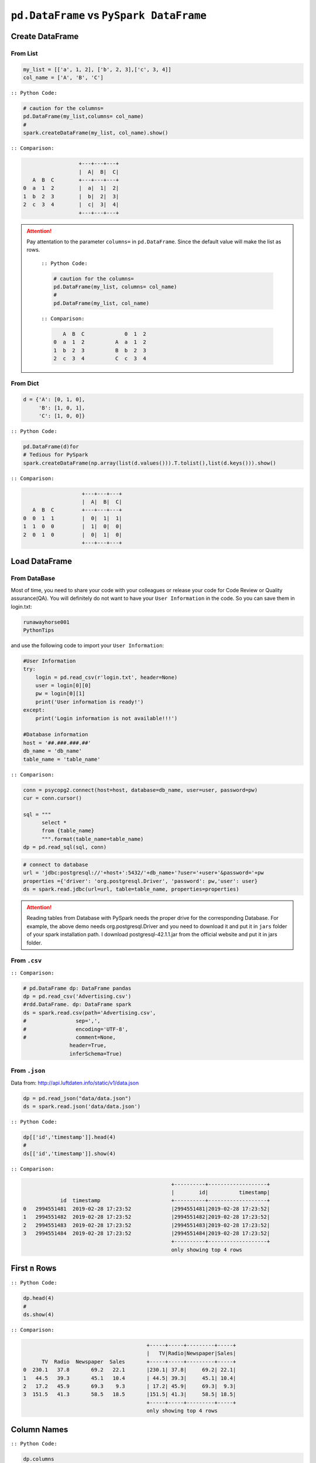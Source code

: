.. _pdrdd:


=========================================
``pd.DataFrame`` vs ``PySpark DataFrame``
=========================================



.. |nb| replace:: ``Jupyter Notebook``
.. |zp| replace:: ``Zeppelin``
.. |py| replace:: ``Python``
.. |pyc| replace:: ``:: Python Code:``
.. |out| replace:: ``:: Ouput:``
.. |eg| replace:: ``:: Example:``
.. |comp| replace:: ``:: Comparison:``


.. .. note::

..	This Chapter :ref:`nb` is for beginner.  If you have some |py| programming experience, you may skip this chapter.


Create DataFrame
++++++++++++++++

From List
---------

.. code-block:: python

	my_list = [['a', 1, 2], ['b', 2, 3],['c', 3, 4]]
	col_name = ['A', 'B', 'C']

|pyc|

.. code-block:: python

	# caution for the columns=
	pd.DataFrame(my_list,columns= col_name)
	#
	spark.createDataFrame(my_list, col_name).show()


|comp|

.. code-block:: python

	                  +---+---+---+
	                  |  A|  B|  C|
	   A  B  C        +---+---+---+
	0  a  1  2        |  a|  1|  2|
 	1  b  2  3        |  b|  2|  3|
 	2  c  3  4        |  c|  3|  4|
 	                  +---+---+---+

.. attention::

   Pay attentation to the parameter ``columns=`` in ``pd.DataFrame``. Since the default value will make the list as rows.


	|pyc|

	.. code-block:: python

		# caution for the columns=
		pd.DataFrame(my_list, columns= col_name)
		#
		pd.DataFrame(my_list, col_name)


	|comp|

	.. code-block:: python

		   A  B  C             0  1  2	 	
		0  a  1  2          A  a  1  2
		1  b  2  3          B  b  2  3
		2  c  3  4          C  c  3  4

From Dict
---------

.. code-block:: python

	d = {'A': [0, 1, 0],
	     'B': [1, 0, 1],
	     'C': [1, 0, 0]}

|pyc|

.. code-block:: python

	pd.DataFrame(d)for 
	# Tedious for PySpark
 	spark.createDataFrame(np.array(list(d.values())).T.tolist(),list(d.keys())).show()

|comp|

.. code-block:: python

	                   +---+---+---+
	                   |  A|  B|  C|
	   A  B  C         +---+---+---+
	0  0  1  1         |  0|  1|  1|
	1  1  0  0         |  1|  0|  0|
	2  0  1  0         |  0|  1|  0|
	                   +---+---+---+

Load DataFrame
++++++++++++++

From DataBase
-------------

Most of time, you need to share your code with your colleagues or release your code for Code Review or Quality assurance(QA). You will definitely do not want to have your ``User Information`` in the code. So you can save them
in login.txt:

.. code-block:: rst

	runawayhorse001
	PythonTips

and use the following code to import your ``User Information``:

.. code-block:: python

	#User Information
	try: 
	    login = pd.read_csv(r'login.txt', header=None)
	    user = login[0][0]
	    pw = login[0][1]
	    print('User information is ready!')
	except:
	    print('Login information is not available!!!')

	#Database information
	host = '##.###.###.##'
	db_name = 'db_name' 
	table_name = 'table_name'

|comp|

.. code-block:: python

	conn = psycopg2.connect(host=host, database=db_name, user=user, password=pw)
	cur = conn.cursor()

	sql = """
	      select *
	      from {table_name}
	      """.format(table_name=table_name)
	dp = pd.read_sql(sql, conn)

.. code-block:: python

	# connect to database
	url = 'jdbc:postgresql://'+host+':5432/'+db_name+'?user='+user+'&password='+pw
	properties ={'driver': 'org.postgresql.Driver', 'password': pw,'user': user}
	ds = spark.read.jdbc(url=url, table=table_name, properties=properties)


.. attention::

	Reading tables from Database with PySpark needs the proper drive for the corresponding Database. For example, the above demo needs org.postgresql.Driver and you need to download it and put it in ``jars`` folder of your spark installation path. I download postgresql-42.1.1.jar from the official website and put it in jars folder.

From ``.csv``
-------------

|comp|

.. code-block:: python

	# pd.DataFrame dp: DataFrame pandas
	dp = pd.read_csv('Advertising.csv')
	#rdd.DataFrame. dp: DataFrame spark 
	ds = spark.read.csv(path='Advertising.csv',
	#                sep=',',
	#                encoding='UTF-8',
	#                comment=None,
	               header=True, 
	               inferSchema=True)


From ``.json``
--------------

Data from: http://api.luftdaten.info/static/v1/data.json

.. code-block:: python

	dp = pd.read_json("data/data.json")
	ds = spark.read.json('data/data.json')

|pyc|

.. code-block:: python

	dp[['id','timestamp']].head(4)
	#
	ds[['id','timestamp']].show(4)

|comp|

.. code-block:: python

                                                    +----------+-------------------+
                                                    |        id|          timestamp|
                id  timestamp                       +----------+-------------------+
    0	2994551481  2019-02-28 17:23:52             |2994551481|2019-02-28 17:23:52|
    1	2994551482  2019-02-28 17:23:52             |2994551482|2019-02-28 17:23:52|
    2	2994551483  2019-02-28 17:23:52             |2994551483|2019-02-28 17:23:52|
    3	2994551484  2019-02-28 17:23:52             |2994551484|2019-02-28 17:23:52|
                                                    +----------+-------------------+
                                                    only showing top 4 rows


First ``n`` Rows
++++++++++++++++


|pyc|

.. code-block:: python

	dp.head(4) 
	# 
	ds.show(4)

|comp|

.. code-block:: python

	                                        +-----+-----+---------+-----+
	                                        |   TV|Radio|Newspaper|Sales|
	      TV  Radio  Newspaper  Sales       +-----+-----+---------+-----+
	0  230.1   37.8       69.2   22.1       |230.1| 37.8|     69.2| 22.1|
	1   44.5   39.3       45.1   10.4       | 44.5| 39.3|     45.1| 10.4|
	2   17.2   45.9       69.3    9.3       | 17.2| 45.9|     69.3|  9.3|
	3  151.5   41.3       58.5   18.5       |151.5| 41.3|     58.5| 18.5|
	                                        +-----+-----+---------+-----+
	                                        only showing top 4 rows

Column Names
++++++++++++

|pyc|

.. code-block:: python

	dp.columns
	#
	ds.columns

|comp|

.. code-block:: python

	Index(['TV', 'Radio', 'Newspaper', 'Sales'], dtype='object')
	['TV', 'Radio', 'Newspaper', 'Sales']


Data types
++++++++++

|pyc|

.. code-block:: python

	dp.dtypes
	#
	ds.dtypes

|comp|

.. code-block:: python

	TV           float64			[('TV', 'double'),
	Radio        float64			 ('Radio', 'double'),
	Newspaper    float64			 ('Newspaper', 'double'),
	Sales        float64			 ('Sales', 'double')]
	dtype: object

Replace Data types
++++++++++++++++++

.. code-block:: python

	my_list = [('a', 2, 3),
	           ('b', 5, 6),
	           ('c', 8, 9),
	           ('a', 2, 3),
	           ('b', 5, 6),
	           ('c', 8, 9)]
	col_name = ['col1', 'col2', 'col3']


	dp = pd.DataFrame(my_list,columns=col_name)
	ds = spark.createDataFrame(dp)

	dp.dtypes

.. code-block:: python

	col1    object
	col2     int64
	col3     int64
	dtype: object


|pyc|

.. code-block:: python

	d = {'col2': 'string','col3':'string'}
	dp = dp.astype({'col2': 'str','col3':'str'})
	ds = ds.select(*list(set(ds.columns)-set(d.keys())),
	               *(col(c[0]).astype(c[1]).alias(c[0]) for c in d.items()))

|comp|

.. code-block:: python

	col1    object
	col2    object           [('col1', 'string'), ('col2', 'string'), ('col3', 'string')]
	col3    object
	dtype: object



Fill Null
+++++++++

.. code-block:: python

	my_list = [['a', 1, None], ['b', 2, 3],['c', 3, 4]]
	dp = pd.DataFrame(my_list,columns=['A', 'B', 'C'])
	ds = spark.createDataFrame(my_list, ['A', 'B', 'C'])
	#
	dp.head()
	ds.show()

|comp|

.. code-block:: python

	                  			+------+---+----+
	                  			|     A|  B|   C|
	        A  B    C 			+------+---+----+
	0    male  1  NaN 			|  male|  1|null|
	1  female  2  3.0 			|female|  2|   3|
	2    male  3  4.0 			|  male|  3|   4|
	                  			+------+---+----+


|pyc|

.. code-block:: python

	dp.fillna(-99)
	#
	ds.fillna(-99).show()

|comp|

.. code-block:: python

	                  			+------+---+----+
	                  			|     A|  B|   C|
	        A  B    C 			+------+---+----+
	0    male  1  -99 			|  male|  1| -99|
	1  female  2  3.0 			|female|  2|   3|
	2    male  3  4.0 			|  male|  3|   4|
	                  			+------+---+----+

Replace Values
++++++++++++++

|pyc|

.. code-block:: python

	# caution: you need to chose specific col
	dp.A.replace(['male', 'female'],[1, 0], inplace=True)
	dp
	#caution: Mixed type replacements are not supported
	ds.na.replace(['male','female'],['1','0']).show()


|comp|

.. code-block:: python

	             			+---+---+----+
	             			|  A|  B|   C|
	   A  B    C 			+---+---+----+
	0  1  1  NaN 			|  1|  1|null|
	1  0  2  3.0 			|  0|  2|   3|
	2  1  3  4.0 			|  1|  3|   4|
	             			+---+---+----+

Rename Columns
++++++++++++++

Rename all columns
------------------

|pyc|

.. code-block:: python

	dp.columns = ['a','b','c','d']
	dp.head(4)
	#
	ds.toDF('a','b','c','d').show(4)


|comp|

.. code-block:: python

	                           			+-----+----+----+----+
	                           			|    a|   b|   c|   d|
	       a     b     c     d 			+-----+----+----+----+
	0  230.1  37.8  69.2  22.1 			|230.1|37.8|69.2|22.1| 
	1   44.5  39.3  45.1  10.4 			| 44.5|39.3|45.1|10.4|
	2   17.2  45.9  69.3   9.3 			| 17.2|45.9|69.3| 9.3|
	3  151.5  41.3  58.5  18.5 			|151.5|41.3|58.5|18.5|
	                           			+-----+----+----+----+
	                           			only showing top 4 rows

Rename one or more columns
--------------------------

.. code-block:: python

	mapping = {'Newspaper':'C','Sales':'D'}


|pyc|

.. code-block:: python

	dp.rename(columns=mapping).head(4)
	#
	new_names = [mapping.get(col,col) for col in ds.columns]
	ds.toDF(*new_names).show(4)

|comp|

.. code-block:: python

	                            		+-----+-----+----+----+
	                            		|   TV|Radio|   C|   D|
	      TV  Radio     C     D 		+-----+-----+----+----+
	0  230.1   37.8  69.2  22.1 		|230.1| 37.8|69.2|22.1|
	1   44.5   39.3  45.1  10.4 		| 44.5| 39.3|45.1|10.4|
	2   17.2   45.9  69.3   9.3 		| 17.2| 45.9|69.3| 9.3|
	3  151.5   41.3  58.5  18.5 		|151.5| 41.3|58.5|18.5|
	                            		+-----+-----+----+----+
	                            		only showing top 4 rows

.. note::

	You can also use ``withColumnRenamed`` to rename one column in PySpark.

	|pyc|

	.. code-block:: python

		ds.withColumnRenamed('Newspaper','Paper').show(4

	|comp|

	.. code-block:: python

		+-----+-----+-----+-----+
		|   TV|Radio|Paper|Sales|
		+-----+-----+-----+-----+
		|230.1| 37.8| 69.2| 22.1|
		| 44.5| 39.3| 45.1| 10.4|
		| 17.2| 45.9| 69.3|  9.3|
		|151.5| 41.3| 58.5| 18.5|
		+-----+-----+-----+-----+
		only showing top 4 rows

Drop Columns
++++++++++++

.. code-block:: python

	drop_name = ['Newspaper','Sales']


|pyc|

.. code-block:: python

	dp.drop(drop_name,axis=1).head(4)
	#
	ds.drop(*drop_name).show(4)

|comp|

.. code-block:: python

	                		+-----+-----+
	                		|   TV|Radio|
	      TV  Radio 		+-----+-----+
	0  230.1   37.8 		|230.1| 37.8|
	1   44.5   39.3 		| 44.5| 39.3|
	2   17.2   45.9 		| 17.2| 45.9|
	3  151.5   41.3 		|151.5| 41.3|
	                		+-----+-----+
	                		only showing top 4 rows

Filter
++++++

.. code-block:: python

	dp = pd.read_csv('Advertising.csv')
	#
	ds = spark.read.csv(path='Advertising.csv',
	                    header=True, 
	                    inferSchema=True)

|pyc|

.. code-block:: python

	dp[dp.Newspaper<20].head(4)
	#
	ds[ds.Newspaper<20].show(4)


|comp|

.. code-block:: python

	                                		+-----+-----+---------+-----+
	                                		|   TV|Radio|Newspaper|Sales|
	       TV  Radio  Newspaper  Sales		+-----+-----+---------+-----+
	7   120.2   19.6       11.6   13.2		|120.2| 19.6|     11.6| 13.2|		 
	8     8.6    2.1        1.0    4.8		|  8.6|  2.1|      1.0|  4.8|
	11  214.7   24.0        4.0   17.4		|214.7| 24.0|      4.0| 17.4|
	13   97.5    7.6        7.2    9.7		| 97.5|  7.6|      7.2|  9.7|
	                                		+-----+-----+---------+-----+
	                                		only showing top 4 rows

|pyc|

.. code-block:: python

	dp[(dp.Newspaper<20)&(dp.TV>100)].head(4)
	#
	ds[(ds.Newspaper<20)&(ds.TV>100)].show(4)

|comp|

.. code-block:: python

	                                		+-----+-----+---------+-----+
	                                		|   TV|Radio|Newspaper|Sales|
	       TV  Radio  Newspaper  Sales		+-----+-----+---------+-----+
	7   120.2   19.6       11.6   13.2		|120.2| 19.6|     11.6| 13.2|
	11  214.7   24.0        4.0   17.4		|214.7| 24.0|      4.0| 17.4|
	19  147.3   23.9       19.1   14.6		|147.3| 23.9|     19.1| 14.6|
	25  262.9    3.5       19.5   12.0		|262.9|  3.5|     19.5| 12.0|
	                                		+-----+-----+---------+-----+
	                                		only showing top 4 rows


With New Column
+++++++++++++++

|pyc|

.. code-block:: python

	dp['tv_norm'] = dp.TV/sum(dp.TV)
	dp.head(4)
	#
	ds.withColumn('tv_norm', ds.TV/ds.groupBy().agg(F.sum("TV")).collect()[0][0]).show(4)

|comp|

.. code-block:: python

	                                        	+-----+-----+---------+-----+--------------------+
	                                        	|   TV|Radio|Newspaper|Sales|             tv_norm|
	      TV  Radio  Newspaper  Sales   tv_norm	+-----+-----+---------+-----+--------------------+
	0  230.1   37.8       69.2   22.1  0.007824	|230.1| 37.8|     69.2| 22.1|0.007824268493802813|
	1   44.5   39.3       45.1   10.4  0.001513	| 44.5| 39.3|     45.1| 10.4|0.001513167961643...|
	2   17.2   45.9       69.3    9.3  0.000585	| 17.2| 45.9|     69.3|  9.3|5.848649200061207E-4|
	3  151.5   41.3       58.5   18.5  0.005152	|151.5| 41.3|     58.5| 18.5|0.005151571824472517|
	                                        	+-----+-----+---------+-----+--------------------+
	                                        	only showing top 4 rows

|pyc|

.. code-block:: python

	dp['cond'] = dp.apply(lambda c: 1 if ((c.TV>100)&(c.Radio<40)) else 2 if c.Sales> 10 else 3,axis=1)
	#
	ds.withColumn('cond',F.when((ds.TV>100)&(ds.Radio<40),1)\
	                      .when(ds.Sales>10, 2)\
	                      .otherwise(3)).show(4)

|comp|

.. code-block:: python

	                                        	+-----+-----+---------+-----+----+
	                                        	|   TV|Radio|Newspaper|Sales|cond|
	      TV  Radio  Newspaper  Sales  cond 	+-----+-----+---------+-----+----+
	0  230.1   37.8       69.2   22.1     1 	|230.1| 37.8|     69.2| 22.1|   1|	
	1   44.5   39.3       45.1   10.4     2 	| 44.5| 39.3|     45.1| 10.4|   2|	
	2   17.2   45.9       69.3    9.3     3 	| 17.2| 45.9|     69.3|  9.3|   3|	
	3  151.5   41.3       58.5   18.5     2 	|151.5| 41.3|     58.5| 18.5|   2|	
	                                        	+-----+-----+---------+-----+----+
	                                        	only showing top 4 rows

|pyc|

.. code-block:: python

	dp['log_tv'] = np.log(dp.TV)
	dp.head(4)
	#
	ds.withColumn('log_tv',F.log(ds.TV)).show(4)

|comp|

.. code-block:: python

	                                            	+-----+-----+---------+-----+------------------+
	                                            	|   TV|Radio|Newspaper|Sales|            log_tv|
	      TV  Radio  Newspaper  Sales    log_tv 	+-----+-----+---------+-----+------------------+
	0  230.1   37.8       69.2   22.1  5.438514 	|230.1| 37.8|     69.2| 22.1|  5.43851399704132|
	1   44.5   39.3       45.1   10.4  3.795489 	| 44.5| 39.3|     45.1| 10.4|3.7954891891721947|
	2   17.2   45.9       69.3    9.3  2.844909 	| 17.2| 45.9|     69.3|  9.3|2.8449093838194073|
	3  151.5   41.3       58.5   18.5  5.020586 	|151.5| 41.3|     58.5| 18.5| 5.020585624949423|
	                                            	+-----+-----+---------+-----+------------------+
	                                            	only showing top 4 rows

|pyc|

.. code-block:: python

	dp['tv+10'] = dp.TV.apply(lambda x: x+10)
	dp.head(4)
	#
	ds.withColumn('tv+10', ds.TV+10).show(4)

|comp|

.. code-block:: python

	                                         	+-----+-----+---------+-----+-----+
	                                         	|   TV|Radio|Newspaper|Sales|tv+10|
	      TV  Radio  Newspaper  Sales  tv+10 	+-----+-----+---------+-----+-----+
	0  230.1   37.8       69.2   22.1  240.1 	|230.1| 37.8|     69.2| 22.1|240.1|
	1   44.5   39.3       45.1   10.4   54.5 	| 44.5| 39.3|     45.1| 10.4| 54.5|
	2   17.2   45.9       69.3    9.3   27.2 	| 17.2| 45.9|     69.3|  9.3| 27.2|
	3  151.5   41.3       58.5   18.5  161.5 	|151.5| 41.3|     58.5| 18.5|161.5|
	                                         	+-----+-----+---------+-----+-----+
	                                         	only showing top 4 rows

Join
++++

.. code-block:: python

	leftp = pd.DataFrame({'A': ['A0', 'A1', 'A2', 'A3'],
	                    'B': ['B0', 'B1', 'B2', 'B3'],
	                    'C': ['C0', 'C1', 'C2', 'C3'],
	                    'D': ['D0', 'D1', 'D2', 'D3']},
	                    index=[0, 1, 2, 3])
	                    
	rightp = pd.DataFrame({'A': ['A0', 'A1', 'A6', 'A7'],
	                       'F': ['B4', 'B5', 'B6', 'B7'],
	                       'G': ['C4', 'C5', 'C6', 'C7'],
	                       'H': ['D4', 'D5', 'D6', 'D7']},
	                       index=[4, 5, 6, 7])

	lefts = spark.createDataFrame(leftp)  
	rights = spark.createDataFrame(rightp)

.. code-block:: python

	    A   B   C   D 		    A   F   G   H
	0  A0  B0  C0  D0 		4  A0  B4  C4  D4
	1  A1  B1  C1  D1 		5  A1  B5  C5  D5
	2  A2  B2  C2  D2 		6  A6  B6  C6  D6
	3  A3  B3  C3  D3 		7  A7  B7  C7  D7

Left Join
---------

|pyc|

.. code-block:: python

	leftp.merge(rightp,on='A',how='left')
	#
	lefts.join(rights,on='A',how='left')
	     .orderBy('A',ascending=True).show()

|comp|

.. code-block:: python

	                                	+---+---+---+---+----+----+----+
	                                	|  A|  B|  C|  D|   F|   G|   H|
	    A   B   C   D    F    G    H 	+---+---+---+---+----+----+----+
	0  A0  B0  C0  D0   B4   C4   D4 	| A0| B0| C0| D0|  B4|  C4|  D4|
	1  A1  B1  C1  D1   B5   C5   D5 	| A1| B1| C1| D1|  B5|  C5|  D5|
	2  A2  B2  C2  D2  NaN  NaN  NaN 	| A2| B2| C2| D2|null|null|null|
	3  A3  B3  C3  D3  NaN  NaN  NaN 	| A3| B3| C3| D3|null|null|null|
	                                	+---+---+---+---+----+----+----+

Right Join
----------

|pyc|

.. code-block:: python

	leftp.merge(rightp,on='A',how='right')
	#
	lefts.join(rights,on='A',how='right')
	     .orderBy('A',ascending=True).show()


|comp|

.. code-block:: python

	                                	+---+----+----+----+---+---+---+
	                                	|  A|   B|   C|   D|  F|  G|  H|
	    A    B    C    D   F   G   H 	+---+----+----+----+---+---+---+
	0  A0   B0   C0   D0  B4  C4  D4 	| A0|  B0|  C0|  D0| B4| C4| D4|
	1  A1   B1   C1   D1  B5  C5  D5 	| A1|  B1|  C1|  D1| B5| C5| D5|
	2  A6  NaN  NaN  NaN  B6  C6  D6 	| A6|null|null|null| B6| C6| D6|
	3  A7  NaN  NaN  NaN  B7  C7  D7 	| A7|null|null|null| B7| C7| D7|
	                                	+---+----+----+----+---+---+---+

Inner Join
----------

|pyc|

.. code-block:: python

	leftp.merge(rightp,on='A',how='inner')
	#
	lefts.join(rights,on='A',how='inner')
	     .orderBy('A',ascending=True).show()

|comp|

.. code-block:: python

	                            	+---+---+---+---+---+---+---+
	                            	|  A|  B|  C|  D|  F|  G|  H|
	    A   B   C   D   F   G   H 	+---+---+---+---+---+---+---+
	0  A0  B0  C0  D0  B4  C4  D4 	| A0| B0| C0| D0| B4| C4| D4|
	1  A1  B1  C1  D1  B5  C5  D5 	| A1| B1| C1| D1| B5| C5| D5|
	                            	+---+---+---+---+---+---+---+

Full Join
----------

|pyc|

.. code-block:: python

	leftp.merge(rightp,on='A',how='full')
	#
	lefts.join(rights,on='A',how='full')
	     .orderBy('A',ascending=True).show()

|comp|

.. code-block:: python

	                                    	+---+----+----+----+----+----+----+
	                                    	|  A|   B|   C|   D|   F|   G|   H|
	    A    B    C    D    F    G    H 	+---+----+----+----+----+----+----+
	0  A0   B0   C0   D0   B4   C4   D4 	| A0|  B0|  C0|  D0|  B4|  C4|  D4|
	1  A1   B1   C1   D1   B5   C5   D5 	| A1|  B1|  C1|  D1|  B5|  C5|  D5|
	2  A2   B2   C2   D2  NaN  NaN  NaN 	| A2|  B2|  C2|  D2|null|null|null|
	3  A3   B3   C3   D3  NaN  NaN  NaN 	| A3|  B3|  C3|  D3|null|null|null|
	4  A6  NaN  NaN  NaN   B6   C6   D6 	| A6|null|null|null|  B6|  C6|  D6|
	5  A7  NaN  NaN  NaN   B7   C7   D7 	| A7|null|null|null|  B7|  C7|  D7|
	                                    	+---+----+----+----+----+----+----+


Concat Columns
++++++++++++++

.. code-block:: python

	my_list = [('a', 2, 3),
	           ('b', 5, 6),
	           ('c', 8, 9),
	           ('a', 2, 3),
	           ('b', 5, 6),
	           ('c', 8, 9)]
	col_name = ['col1', 'col2', 'col3']
	#
	dp = pd.DataFrame(my_list,columns=col_name)
	ds = spark.createDataFrame(my_list,schema=col_name)

.. code-block:: python

	  col1  col2  col3
	0    a     2     3
	1    b     5     6
	2    c     8     9
	3    a     2     3
	4    b     5     6
	5    c     8     9

|pyc|

.. code-block:: python

	dp['concat'] = dp.apply(lambda x:'%s%s'%(x['col1'],x['col2']),axis=1)
	dp
	#
	ds.withColumn('concat',F.concat('col1','col2')).show()

|comp|

.. code-block:: python

	                        		+----+----+----+------+
	                        		|col1|col2|col3|concat|
	  col1  col2  col3 concat 		+----+----+----+------+
	0    a     2     3     a2 		|   a|   2|   3|    a2|
	1    b     5     6     b5 		|   b|   5|   6|    b5|
	2    c     8     9     c8 		|   c|   8|   9|    c8|
	3    a     2     3     a2 		|   a|   2|   3|    a2|
	4    b     5     6     b5 		|   b|   5|   6|    b5|
	5    c     8     9     c8 		|   c|   8|   9|    c8|
	                        		+----+----+----+------+

GroupBy
+++++++

|pyc|

.. code-block:: python

	dp.groupby(['col1']).agg({'col2':'min','col3':'mean'})
	#
	ds.groupBy(['col1']).agg({'col2': 'min', 'col3': 'avg'}).show()

|comp|

.. code-block:: python

	                			+----+---------+---------+
	      col2  col3 			|col1|min(col2)|avg(col3)|
	col1             			+----+---------+---------+
	a        2     3 			|   c|        8|      9.0|
	b        5     6 			|   b|        5|      6.0|
	c        8     9 			|   a|        2|      3.0|
	                			+----+---------+---------+

Pivot
+++++

|pyc|

.. code-block:: python

	pd.pivot_table(dp, values='col3', index='col1', columns='col2', aggfunc=np.sum)
	#
	ds.groupBy(['col1']).pivot('col2').sum('col3').show()

|comp|

.. code-block:: python

	                    		+----+----+----+----+
	col2    2     5     8 		|col1|   2|   5|   8|	
	col1                  		+----+----+----+----+
	a     6.0   NaN   NaN 		|   c|null|null|  18|
	b     NaN  12.0   NaN 		|   b|null|  12|null|
	c     NaN   NaN  18.0 		|   a|   6|null|null|
	                    		+----+----+----+----+


Unixtime to Date
++++++++++++++++

.. code-block:: python

	from datetime import datetime

	my_list = [['a', int("1284101485")], ['b', int("2284101485")],['c', int("3284101485")]]
	col_name = ['A', 'ts']

	dp = pd.DataFrame(my_list,columns=col_name)
	ds = spark.createDataFrame(dp)


|pyc|

.. code-block:: python

	dp['datetime'] = pd.to_datetime(dp['ts'], unit='s').dt.tz_localize('UTC')
	dp

	spark.conf.set("spark.sql.session.timeZone", "UTC")
	from pyspark.sql.types import DateType
	ds.withColumn('date', F.from_unixtime('ts')).show() #.cast(DateType())


|comp|

.. code-block:: python

	                                        	+---+----------+-------------------+
	                                        	|  A|        ts|               date|
	   A          ts                  datetime 	+---+----------+-------------------+
	0  a  1284101485 2010-09-10 06:51:25+00:00 	|  a|1284101485|2010-09-10 06:51:25|
	1  b  2284101485 2042-05-19 08:38:05+00:00 	|  b|2284101485|2042-05-19 08:38:05|
	2  c  3284101485 2074-01-25 10:24:45+00:00 	|  c|3284101485|2074-01-25 10:24:45|
	                                        	+---+----------+-------------------+





